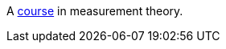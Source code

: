 A https://github.com/oliviercailloux/Introduction-to-measurement-theory/blob/main/Course.adoc[course] in measurement theory.
